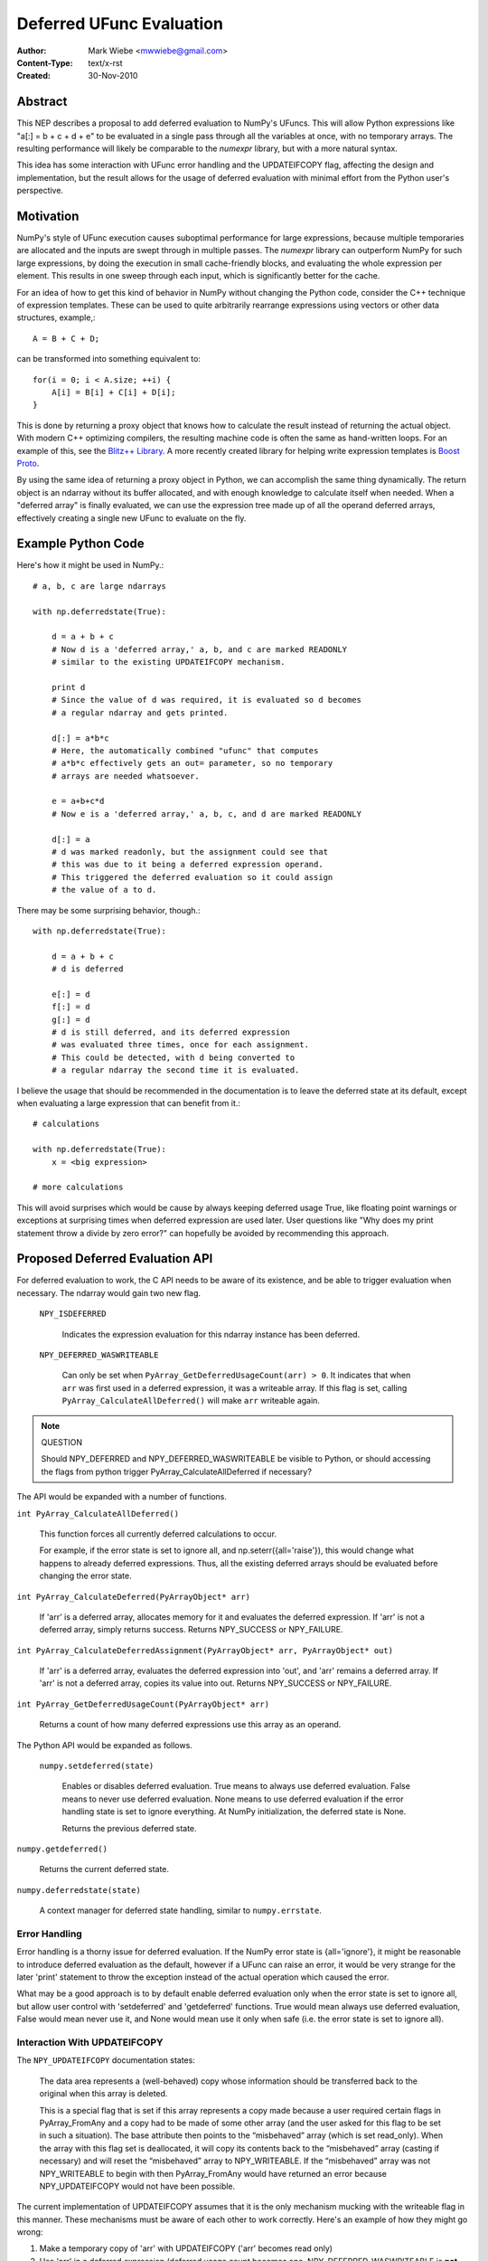 =========================
Deferred UFunc Evaluation
=========================

:Author: Mark Wiebe <mwwiebe@gmail.com>
:Content-Type: text/x-rst
:Created: 30-Nov-2010

********
Abstract
********

This NEP describes a proposal to add deferred evaluation to NumPy's
UFuncs.  This will allow Python expressions like
"a[:] = b + c + d + e" to be evaluated in a single pass through all
the variables at once, with no temporary arrays.  The resulting
performance will likely be comparable to the *numexpr* library,
but with a more natural syntax.

This idea has some interaction with UFunc error handling and
the UPDATEIFCOPY flag, affecting the design and implementation,
but the result allows for the usage of deferred evaluation
with minimal effort from the Python user's perspective.

**********
Motivation
**********

NumPy's style of UFunc execution causes suboptimal performance for
large expressions, because multiple temporaries are allocated and
the inputs are swept through in multiple passes.  The *numexpr* library
can outperform NumPy for such large expressions, by doing the execution
in small cache-friendly blocks, and evaluating the whole expression
per element.  This results in one sweep through each input, which
is significantly better for the cache.

For an idea of how to get this kind of behavior in NumPy without
changing the Python code, consider the C++ technique of
expression templates. These can be used to quite arbitrarily
rearrange expressions using
vectors or other data structures, example,::

    A = B + C + D;

can be transformed into something equivalent to::

    for(i = 0; i < A.size; ++i) {
        A[i] = B[i] + C[i] + D[i];
    }

This is done by returning a proxy object that knows how to calculate
the result instead of returning the actual object.  With modern C++
optimizing compilers, the resulting machine code is often the same
as hand-written loops.  For an example of this, see the
`Blitz++ Library <http://www.oonumerics.org/blitz/docs/blitz_3.html>`_.
A more recently created library for helping write expression templates
is `Boost Proto <http://beta.boost.org/doc/libs/1_44_0/doc/html/proto.html>`_.

By using the same idea of returning a proxy object in Python, we
can accomplish the same thing dynamically.  The return object is
an ndarray without its buffer allocated, and with enough knowledge
to calculate itself when needed.  When a "deferred array" is
finally evaluated, we can use the expression tree made up of
all the operand deferred arrays, effectively creating a single new
UFunc to evaluate on the fly.


*******************
Example Python Code
*******************

Here's how it might be used in NumPy.::

    # a, b, c are large ndarrays

    with np.deferredstate(True):

        d = a + b + c
        # Now d is a 'deferred array,' a, b, and c are marked READONLY
        # similar to the existing UPDATEIFCOPY mechanism.

        print d
        # Since the value of d was required, it is evaluated so d becomes
        # a regular ndarray and gets printed.

        d[:] = a*b*c
        # Here, the automatically combined "ufunc" that computes
        # a*b*c effectively gets an out= parameter, so no temporary
        # arrays are needed whatsoever.

        e = a+b+c*d
        # Now e is a 'deferred array,' a, b, c, and d are marked READONLY

        d[:] = a
        # d was marked readonly, but the assignment could see that
        # this was due to it being a deferred expression operand.
        # This triggered the deferred evaluation so it could assign
        # the value of a to d.

There may be some surprising behavior, though.::

    with np.deferredstate(True):

        d = a + b + c
        # d is deferred

        e[:] = d
        f[:] = d
        g[:] = d
        # d is still deferred, and its deferred expression
        # was evaluated three times, once for each assignment.
        # This could be detected, with d being converted to
        # a regular ndarray the second time it is evaluated.

I believe the usage that should be recommended in the documentation
is to leave the deferred state at its default, except when
evaluating a large expression that can benefit from it.::

    # calculations

    with np.deferredstate(True):
        x = <big expression>

    # more calculations

This will avoid surprises which would be cause by always keeping
deferred usage True, like floating point warnings or exceptions
at surprising times when deferred expression are used later.
User questions like "Why does my print statement throw a
divide by zero error?" can hopefully be avoided by recommending
this approach.

********************************
Proposed Deferred Evaluation API
********************************

For deferred evaluation to work, the C API needs to be aware of its
existence, and be able to trigger evaluation when necessary.  The
ndarray would gain two new flag.

    ``NPY_ISDEFERRED``

        Indicates the expression evaluation for this ndarray instance
        has been deferred.

    ``NPY_DEFERRED_WASWRITEABLE``

        Can only be set when ``PyArray_GetDeferredUsageCount(arr) > 0``.
        It indicates that when ``arr`` was first used in a deferred
        expression, it was a writeable array.  If this flag is set,
        calling ``PyArray_CalculateAllDeferred()`` will make ``arr``
        writeable again.

.. note:: QUESTION

    Should NPY_DEFERRED and NPY_DEFERRED_WASWRITEABLE be visible
    to Python, or should accessing the flags from python trigger
    PyArray_CalculateAllDeferred if necessary?

The API would be expanded with a number of functions.

``int PyArray_CalculateAllDeferred()``

    This function forces all currently deferred calculations to occur.

    For example, if the error state is set to ignore all, and
    np.seterr({all='raise'}), this would change what happens
    to already deferred expressions.  Thus, all the existing
    deferred arrays should be evaluated before changing the
    error state.

``int PyArray_CalculateDeferred(PyArrayObject* arr)``

    If 'arr' is a deferred array, allocates memory for it and
    evaluates the deferred expression.  If 'arr' is not a deferred
    array, simply returns success.  Returns NPY_SUCCESS or NPY_FAILURE.

``int PyArray_CalculateDeferredAssignment(PyArrayObject* arr, PyArrayObject* out)``

    If 'arr' is a deferred array, evaluates the deferred expression
    into 'out', and 'arr' remains a deferred array.  If 'arr' is not
    a deferred array, copies its value into out.  Returns NPY_SUCCESS
    or NPY_FAILURE.

``int PyArray_GetDeferredUsageCount(PyArrayObject* arr)``

    Returns a count of how many deferred expressions use this array
    as an operand.

The Python API would be expanded as follows.

 ``numpy.setdeferred(state)``

    Enables or disables deferred evaluation. True means to always
    use deferred evaluation.  False means to never use deferred
    evaluation.  None means to use deferred evaluation if the error
    handling state is set to ignore everything.  At NumPy initialization,
    the deferred state is None.

    Returns the previous deferred state.

``numpy.getdeferred()``

    Returns the current deferred state.

``numpy.deferredstate(state)``

    A context manager for deferred state handling, similar to
    ``numpy.errstate``.


Error Handling
==============

Error handling is a thorny issue for deferred evaluation.  If the
NumPy error state is {all='ignore'}, it might be reasonable to
introduce deferred evaluation as the default, however if a UFunc
can raise an error, it would be very strange for the later 'print'
statement to throw the exception instead of the actual operation which
caused the error.

What may be a good approach is to by default enable deferred evaluation
only when the error state is set to ignore all, but allow user control with
'setdeferred' and 'getdeferred' functions.  True would mean always
use deferred evaluation, False would mean never use it, and None would
mean use it only when safe (i.e. the error state is set to ignore all).

Interaction With UPDATEIFCOPY
=============================

The ``NPY_UPDATEIFCOPY`` documentation states:

    The data area represents a (well-behaved) copy whose information
    should be transferred back to the original when this array is deleted.

    This is a special flag that is set if this array represents a copy
    made because a user required certain flags in PyArray_FromAny and a
    copy had to be made of some other array (and the user asked for this
    flag to be set in such a situation). The base attribute then points
    to the “misbehaved” array (which is set read_only). When the array
    with this flag set is deallocated, it will copy its contents back to
    the “misbehaved” array (casting if necessary) and will reset the
    “misbehaved” array to NPY_WRITEABLE. If the “misbehaved” array was
    not NPY_WRITEABLE to begin with then PyArray_FromAny would have
    returned an error because NPY_UPDATEIFCOPY would not have been possible.

The current implementation of UPDATEIFCOPY assumes that it is the only
mechanism mucking with the writeable flag in this manner.  These mechanisms
must be aware of each other to work correctly.  Here's an example of how
they might go wrong:

1. Make a temporary copy of 'arr' with UPDATEIFCOPY ('arr' becomes read only)
2. Use 'arr' in a deferred expression (deferred usage count becomes one,
   NPY_DEFERRED_WASWRITEABLE is **not** set, since 'arr' is read only)
3. Destroy the temporary copy, causing 'arr' to become writeable
4. Writing to 'arr' destroys the value of the deferred expression

To deal with this issue, we make these two states mutually exclusive.

* Usage of UPDATEIFCOPY checks the ``NPY_DEFERRED_WASWRITEABLE`` flag,
  and if it's set, calls ``PyArray_CalculateAllDeferred`` to flush
  all deferred calculation before proceeding.
* The ndarray gets a new flag ``NPY_UPDATEIFCOPY_TARGET`` indicating
  the array will be updated and made writeable at some point in the
  future.  If the deferred evaluation mechanism sees this flag in
  any operand, it triggers immediate evaluation.

Other Implementation Details
============================

When a deferred array is created, it gets references to all the
operands of the UFunc, along with the UFunc itself.  The
'DeferredUsageCount' is incremented for each operand, and later
gets decremented when the deferred expression is calculated or
the deferred array is destroyed.

A global list of weak references to all the deferred arrays
is tracked, in order of creation.  When ``PyArray_CalculateAllDeferred``
gets called, the newest deferred array is calculated first.
This may release references to other deferred arrays contained
in the deferred expression tree, which then
never have to be calculated.

Further Optimization
====================

Instead of conservatively disabling deferred evaluation when any
errors are not set to 'ignore', each UFunc could give a set
of possible errors it generates.  Then, if all those errors
are set to 'ignore', deferred evaluation could be used even
if other errors are not set to ignore.

Once the expression tree is explicitly stored, it is possible to
do transformations on it.  For example add(add(a,b),c) could
be transformed into add3(a,b,c), or add(multiply(a,b),c) could
become fma(a,b,c) using the CPU fused multiply-add instruction
where available.

While I've framed deferred evaluation as just for UFuncs, it could
be extended to other functions, such as dot().  For example, chained
matrix multiplications could be reordered to minimize the size
of intermediates, or peep-hole style optimizer passes could search
for patterns that match optimized BLAS/other high performance
library calls.

For operations on really large arrays, integrating a JIT like LLVM into
this system might be a big benefit.  The UFuncs and other operations
would provide bitcode, which could be inlined together and optimized
by the LLVM optimizers, then executed.  In fact, the iterator itself
could also be represented in bitcode, allowing LLVM to consider
the entire iteration while doing its optimization.

